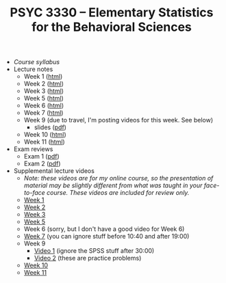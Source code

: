 #+TITLE: PSYC 3330 -- Elementary Statistics for the Behavioral Sciences

- [[psyc3330-fall2017.org][Course syllabus]]
- Lecture notes
  - Week 1 ([[http://rawgit.com/tomfaulkenberry/courses/master/fall2017/psyc3330/lectures/week1.html][html]])
  - Week 2 ([[http://rawgit.com/tomfaulkenberry/courses/master/fall2017/psyc3330/lectures/week2.html][html]])
  - Week 3 ([[http://rawgit.com/tomfaulkenberry/courses/master/fall2017/psyc3330/lectures/week3.html][html]])
  - Week 5 ([[http://rawgit.com/tomfaulkenberry/courses/master/fall2017/psyc3330/lectures/week5.html][html]])
  - Week 6 ([[http://rawgit.com/tomfaulkenberry/courses/master/fall2017/psyc3330/lectures/week6.html][html]])
  - Week 7 ([[http://rawgit.com/tomfaulkenberry/courses/master/fall2017/psyc3330/lectures/week7.html][html]])
  - Week 9 (due to travel, I'm posting videos for this week.  See below)
    - slides ([[http://rawgit.com/tomfaulkenberry/courses/master/fall2017/psyc3330/lectures/week9.pdf][pdf]])
  - Week 10 ([[http://rawgit.com/tomfaulkenberry/courses/master/fall2017/psyc3330/lectures/week10.html][html]])
  - Week 11 ([[http://rawgit.com/tomfaulkenberry/courses/master/fall2017/psyc3330/lectures/week11.html][html]])
  
- Exam reviews
  - Exam 1 ([[http://rawgit.com/tomfaulkenberry/courses/master/fall2017/psyc3330/lectures/exam1review.pdf][pdf]])
  - Exam 2 ([[http://rawgit.com/tomfaulkenberry/courses/master/fall2017/psyc3330/lectures/exam2review.pdf][pdf]])

- Supplemental lecture videos
  - /Note: these videos are for my online course, so the presentation of material may be slightly different from what was taught in your face-to-face course.  These videos are included for review only./
  - [[https://youtu.be/nq6HB43e48w][Week 1]]
  - [[https://youtu.be/DCLBf9tnfag][Week 2]]
  - [[https://youtu.be/mW62k0GjOrg][Week 3]]
  - [[https://youtu.be/biFXM-rOBdg][Week 5]]
  - Week 6 (sorry, but I don't have a good video for Week 6)
  - [[https://youtu.be/Ajp1yAwVjzk][Week 7]] (you can ignore stuff before 10:40 and after 19:00)
  - Week 9
    - [[https://youtu.be/XpLJzU0T8y8][Video 1]] (ignore the SPSS stuff after 30:00)
    - [[https://youtu.be/gpOTjcA-ipU][Video 2]] (these are practice problems)
  - [[https://youtu.be/Tis3ZIcz15I][Week 10]]
  - [[https://youtu.be/S8O-3OABKps][Week 11]]
